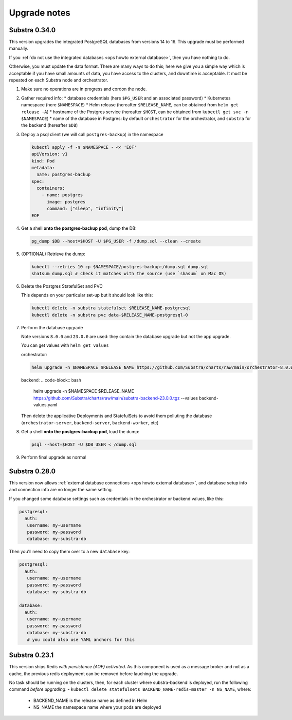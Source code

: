 .. _ops upgrade notes:

*************
Upgrade notes
*************

.. _ops upgrade notes 0.34:

Substra 0.34.0
--------------

This version upgrades the integrated PostgreSQL databases from versions 14 to 16. This upgrade must be performed manually.

If you :ref:`do not use the integrated databases <ops howto external database>`, then you have nothing to do.

Otherwise, you must update the data format. There are many ways to do this; here we give you a simple way which is acceptable if you have small amounts of data, you have access to the clusters, and downtime is acceptable. It must be repeated on each Substra node and orchestrator.

#. Make sure no operations are in progress and cordon the node.

#. Gather required info:
   * database credentials (here ``$PG_USER`` and an associated password)
   * Kubernetes namespace (here ``$NAMESPACE``)
   * Helm release (hereafter ``$RELEASE_NAME``, can be obtained from ``helm get release -A``)
   * hostname of the Postgres service (hereafter ``$HOST``, can be obtained from ``kubectl get svc -n $NAMESPACE``)
   * name of the database in Postgres: by default ``orchestrator`` for the orchestrator, and ``substra`` for the backend (hereafter ``$DB``)

#. Deploy a psql client (we will call ``postgres-backup``) in the namespace

   .. code-block:: bash

      kubectl apply -f -n $NAMESPACE - << 'EOF'
      apiVersion: v1
      kind: Pod
      metadata:
        name: postgres-backup
      spec:
        containers:
          - name: postgres
            image: postgres
            command: ["sleep", "infinity"]
      EOF

#. Get a shell **onto the postgres-backup pod**, dump the DB:

   .. code-block:: bash

      pg_dump $DB --host=$HOST -U $PG_USER -f /dump.sql --clean --create

#. (OPTIONAL) Retrieve the dump:

   .. code-block:: bash

      kubectl --retries 10 cp $NAMESPACE/postgres-backup:/dump.sql dump.sql
      sha1sum dump.sql # check it matches with the source (use `shasum` on Mac OS)


#. Delete the Postgres StatefulSet and PVC

   This depends on your particular set-up but it should look like this:

   .. code-block:: bash

      kubectl delete -n substra statefulset $RELEASE_NAME-postgresql
      kubectl delete -n substra pvc data-$RELEASE_NAME-postgresql-0

#. Perform the database upgrade

   Note versions ``8.0.0`` and ``23.0.0`` are used: they contain the database upgrade but not the app upgrade.

   You can get values with ``helm get values``

   orchestrator:

   .. code-block:: bash

      helm upgrade -n $NAMESPACE $RELEASE_NAME https://github.com/Substra/charts/raw/main/orchestrator-8.0.0.tgz --values orc-values.yaml

   backend:
   .. code-block:: bash

      helm upgrade -n $NAMESPACE $RELEASE_NAME https://github.com/Substra/charts/raw/main/substra-backend-23.0.0.tgz --values backend-values.yaml

   Then delete the applicative Deployments and StatefulSets to avoid them polluting the database (``orchestrator-server``, ``backend-server``, ``backend-worker``, etc)

#. Get a shell **onto the postgres-backup pod**, load the dump:


   .. code-block:: bash

      psql --host=$HOST -U $DB_USER < /dump.sql

#. Perform final upgrade as normal

.. _ops upgrade notes 0.28:

Substra 0.28.0
--------------

This version now allows :ref:`external database connections <ops howto external database>`, and database setup info and connection info are no longer the same setting.

If you changed some database settings such as credentials in the orchestrator or backend values, like this:

.. code:: yaml

   postgresql:
     auth:
      username: my-username
      password: my-password
      database: my-substra-db

Then you'll need to copy them over to a new ``database`` key:

.. code-block:: yaml

   postgresql:
     auth:
      username: my-username
      password: my-password
      database: my-substra-db

   database:
     auth:
      username: my-username
      password: my-password
      database: my-substra-db
      # you could also use YAML anchors for this

Substra 0.23.1
--------------

This version ships Redis *with persistence (AOF) activated*. As this component is used as a message broker and not as a cache, the previous redis deployment can be removed before lauching the upgrade.

No task should be running on the clusters, then, for each cluster where substra-backend is deployed, run the following command *before upgrading*:
- ``kubectl delete statefulsets BACKEND_NAME-redis-master -n NS_NAME``, where:

  - BACKEND_NAME is the release name as defined in Helm
  - NS_NAME the namespace name where your pods are deployed

